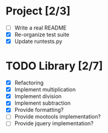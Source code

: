 * Project [2/3]
  - [ ] Write a real README
  - [X] Re-organize test suite
  - [X] Update runtests.py


* TODO Library [2/7]
  - [X] Refactoring
  - [X] Implement multiplication
  - [X] Implement division
  - [X] Implement subtraction
  - [X] Provide formatting?
  - [ ] Provide mootools implementation?
  - [ ] Provide jquery implementation?

